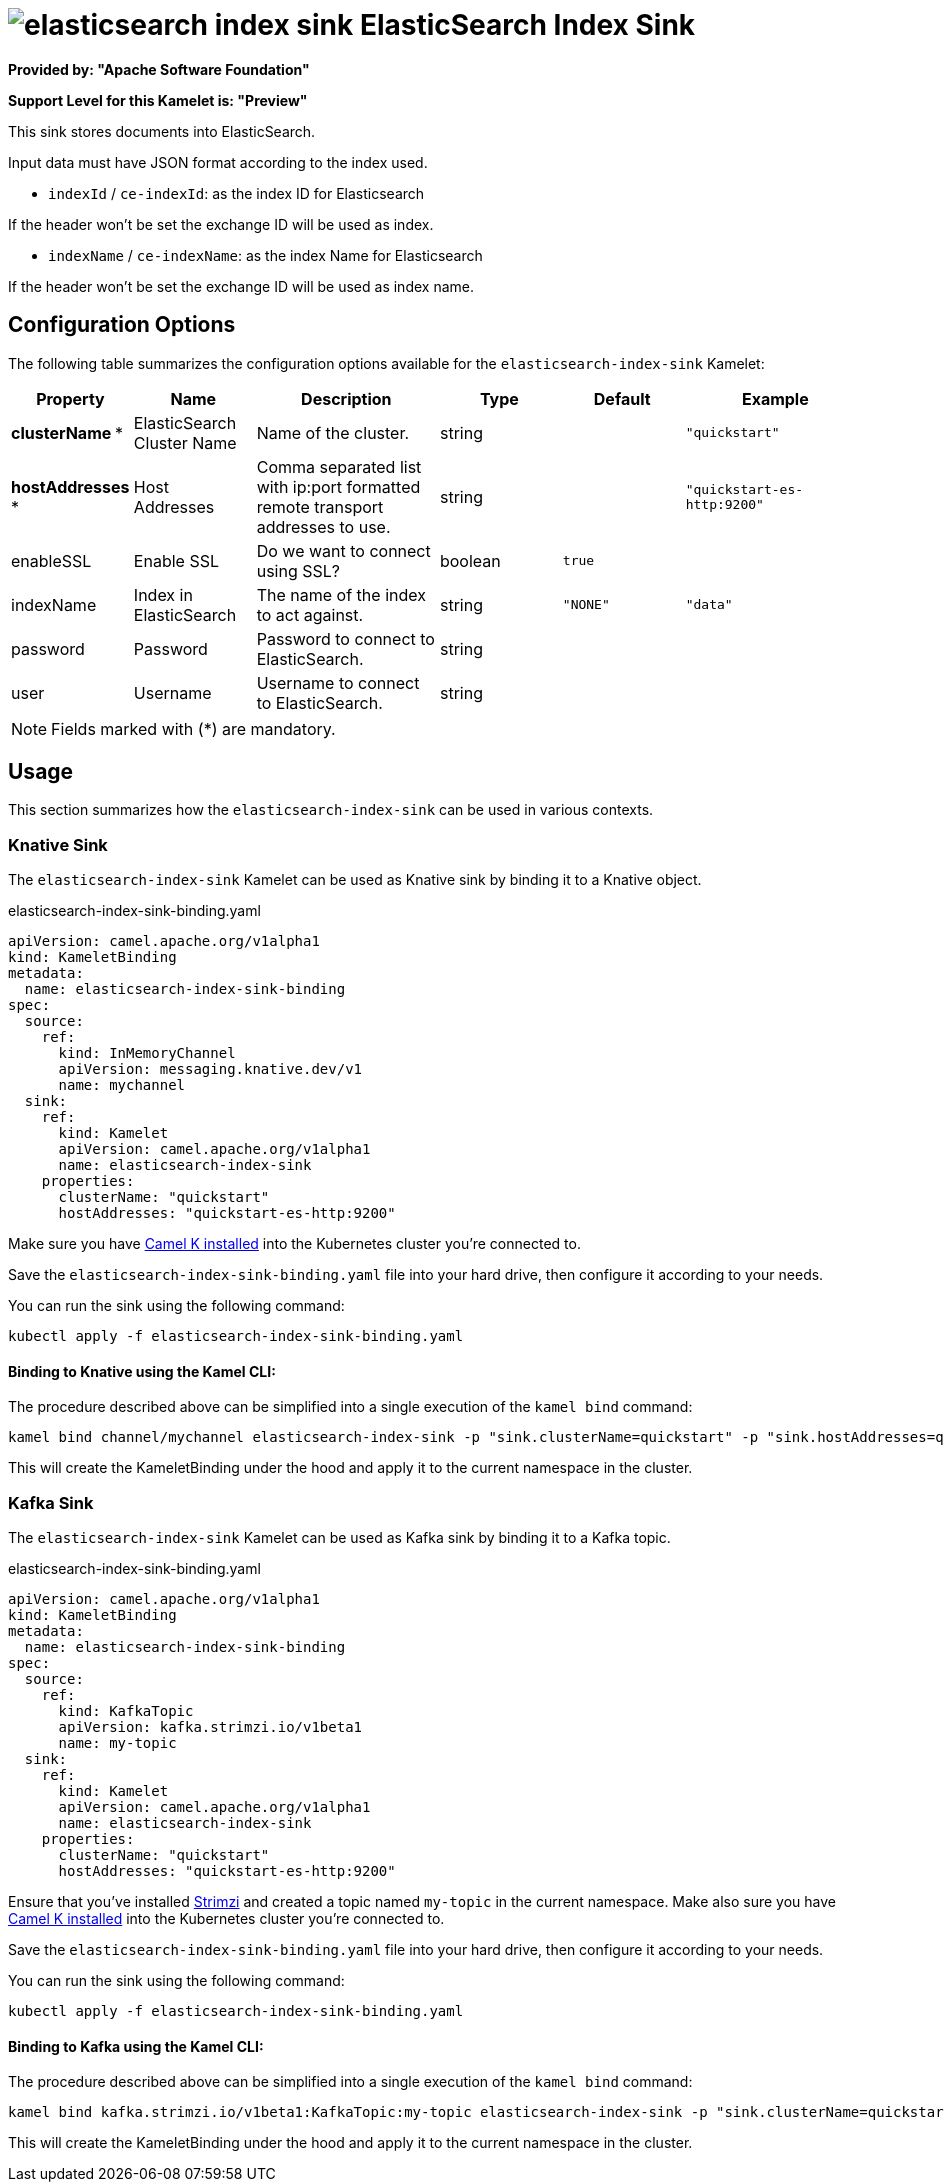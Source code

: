 // THIS FILE IS AUTOMATICALLY GENERATED: DO NOT EDIT
= image:kamelets/elasticsearch-index-sink.svg[] ElasticSearch Index Sink

*Provided by: "Apache Software Foundation"*

*Support Level for this Kamelet is: "Preview"*

This sink stores documents into ElasticSearch.

Input data must have JSON format according to the index used.

- `indexId` / `ce-indexId`: as the index ID for Elasticsearch

If the header won't be set the exchange ID will be used as index.

- `indexName` / `ce-indexName`: as the index Name for Elasticsearch

If the header won't be set the exchange ID will be used as index name.

== Configuration Options

The following table summarizes the configuration options available for the `elasticsearch-index-sink` Kamelet:
[width="100%",cols="2,^2,3,^2,^2,^3",options="header"]
|===
| Property| Name| Description| Type| Default| Example
| *clusterName {empty}* *| ElasticSearch Cluster Name| Name of the cluster.| string| | `"quickstart"`
| *hostAddresses {empty}* *| Host Addresses| Comma separated list with ip:port formatted remote transport addresses to use.| string| | `"quickstart-es-http:9200"`
| enableSSL| Enable SSL| Do we want to connect using SSL?| boolean| `true`| 
| indexName| Index in ElasticSearch| The name of the index to act against.| string| `"NONE"`| `"data"`
| password| Password| Password to connect to ElasticSearch.| string| | 
| user| Username| Username to connect to ElasticSearch.| string| | 
|===

NOTE: Fields marked with ({empty}*) are mandatory.

== Usage

This section summarizes how the `elasticsearch-index-sink` can be used in various contexts.

=== Knative Sink

The `elasticsearch-index-sink` Kamelet can be used as Knative sink by binding it to a Knative object.

.elasticsearch-index-sink-binding.yaml
[source,yaml]
----
apiVersion: camel.apache.org/v1alpha1
kind: KameletBinding
metadata:
  name: elasticsearch-index-sink-binding
spec:
  source:
    ref:
      kind: InMemoryChannel
      apiVersion: messaging.knative.dev/v1
      name: mychannel
  sink:
    ref:
      kind: Kamelet
      apiVersion: camel.apache.org/v1alpha1
      name: elasticsearch-index-sink
    properties:
      clusterName: "quickstart"
      hostAddresses: "quickstart-es-http:9200"

----

Make sure you have xref:latest@camel-k::installation/installation.adoc[Camel K installed] into the Kubernetes cluster you're connected to.

Save the `elasticsearch-index-sink-binding.yaml` file into your hard drive, then configure it according to your needs.

You can run the sink using the following command:

[source,shell]
----
kubectl apply -f elasticsearch-index-sink-binding.yaml
----

==== *Binding to Knative using the Kamel CLI:*

The procedure described above can be simplified into a single execution of the `kamel bind` command:

[source,shell]
----
kamel bind channel/mychannel elasticsearch-index-sink -p "sink.clusterName=quickstart" -p "sink.hostAddresses=quickstart-es-http:9200"
----

This will create the KameletBinding under the hood and apply it to the current namespace in the cluster.

=== Kafka Sink

The `elasticsearch-index-sink` Kamelet can be used as Kafka sink by binding it to a Kafka topic.

.elasticsearch-index-sink-binding.yaml
[source,yaml]
----
apiVersion: camel.apache.org/v1alpha1
kind: KameletBinding
metadata:
  name: elasticsearch-index-sink-binding
spec:
  source:
    ref:
      kind: KafkaTopic
      apiVersion: kafka.strimzi.io/v1beta1
      name: my-topic
  sink:
    ref:
      kind: Kamelet
      apiVersion: camel.apache.org/v1alpha1
      name: elasticsearch-index-sink
    properties:
      clusterName: "quickstart"
      hostAddresses: "quickstart-es-http:9200"

----

Ensure that you've installed https://strimzi.io/[Strimzi] and created a topic named `my-topic` in the current namespace.
Make also sure you have xref:latest@camel-k::installation/installation.adoc[Camel K installed] into the Kubernetes cluster you're connected to.

Save the `elasticsearch-index-sink-binding.yaml` file into your hard drive, then configure it according to your needs.

You can run the sink using the following command:

[source,shell]
----
kubectl apply -f elasticsearch-index-sink-binding.yaml
----

==== *Binding to Kafka using the Kamel CLI:*

The procedure described above can be simplified into a single execution of the `kamel bind` command:

[source,shell]
----
kamel bind kafka.strimzi.io/v1beta1:KafkaTopic:my-topic elasticsearch-index-sink -p "sink.clusterName=quickstart" -p "sink.hostAddresses=quickstart-es-http:9200"
----

This will create the KameletBinding under the hood and apply it to the current namespace in the cluster.

// THIS FILE IS AUTOMATICALLY GENERATED: DO NOT EDIT
